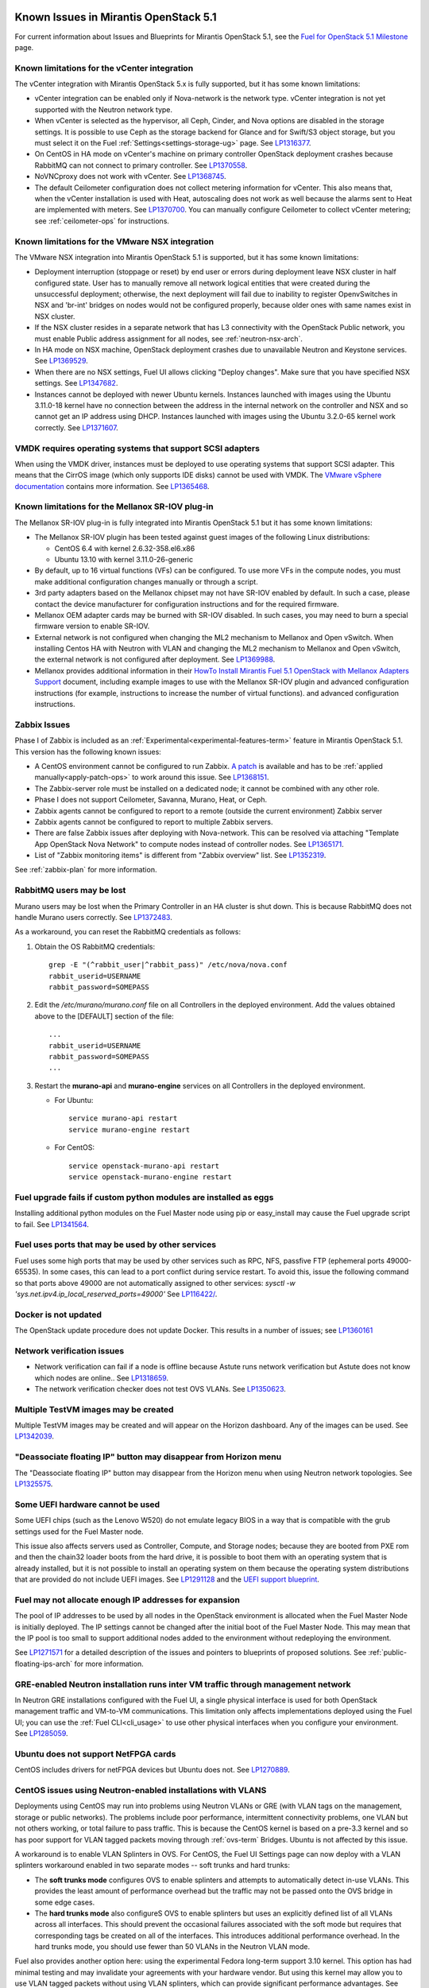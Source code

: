 Known Issues in Mirantis OpenStack 5.1
======================================

For current information about Issues and Blueprints
for Mirantis OpenStack 5.1, see the
`Fuel for OpenStack 5.1 Milestone <https://launchpad.net/fuel/+milestone/5.1>`_
page.

Known limitations for the vCenter integration
---------------------------------------------

The vCenter integration with Mirantis OpenStack 5.x is fully supported,
but it has some known limitations:

* vCenter integration can be enabled
  only if Nova-network is the network type.
  vCenter integration is not yet supported with the Neutron network type.

* When vCenter is selected as the hypervisor,
  all Ceph, Cinder, and Nova options are disabled
  in the storage settings.
  It is possible to use Ceph as the storage backend for Glance
  and for Swift/S3 object storage,
  but you must select it on the Fuel :ref:`Settings<settings-storage-ug>` page.
  See `LP1316377 <https://bugs.launchpad.net/fuel/+bug/1316377>`_.

* On CentOS in HA mode on vCenter's machine on primary controller OpenStack
  deployment crashes because RabbitMQ can not connect to primary controller.
  See `LP1370558 <https://bugs.launchpad.net/fuel/+bug/1370558>`_.

* NoVNCproxy does not work with vCenter.
  See `LP1368745 <https://bugs.launchpad.net/fuel/+bug/1368745>`_.

* The default Ceilometer configuration
  does not collect metering information for vCenter.
  This also means that, when the vCenter installation is used with Heat,
  autoscaling does not work as well
  because the alarms sent to Heat are implemented with meters.
  See `LP1370700 <https://bugs.launchpad.net/fuel/+bug/1370700>`_.
  You can manually configure Ceilometer to collect vCenter metering;
  see :ref:`ceilometer-ops` for instructions.

Known limitations for the VMware NSX integration
------------------------------------------------

The VMware NSX integration into Mirantis OpenStack 5.1 is supported,
but it has some known limitations:


* Deployment interruption (stoppage or reset) by end user or errors during
  deployment leave NSX cluster in half configured state.  User has to manually
  remove all network logical entities that were created during the unsuccessful
  deployment; otherwise, the next deployment will fail due to inability to
  register OpenvSwitches in NSX and 'br-int' bridges on nodes would not be
  configured properly, because older ones with same names exist in NSX cluster.

* If the NSX cluster resides in a separate network that has L3 connectivity with
  the OpenStack Public network, you must enable Public address assignment for all
  nodes, see :ref:`neutron-nsx-arch`.

* In HA mode on NSX machine, OpenStack deployment crashes due to unavailable Neutron and Keystone services.
  See `LP1369529 <https://bugs.launchpad.net/bugs/1369529>`_.

* When there are no NSX settings, Fuel UI allows clicking "Deploy changes".
  Make sure that you have specified NSX settings.
  See `LP1347682 <https://bugs.launchpad.net/bugs/1347682>`_.

* Instances cannot be deployed with newer Ubuntu kernels.
  Instances launched with images using the Ubuntu 3.11.0-18 kernel
  have no connection between the address in the internal network on the controller
  and NSX and so cannot get an IP address using DHCP.
  Instances launched with images using the Ubuntu 3.2.0-65 kernel
  work correctly.
  See `LP1371607 <https://bugs.launchpad.net/bugs/1371607>`_.

VMDK requires operating systems that support SCSI adapters
----------------------------------------------------------

When using the VMDK driver,
instances must be deployed to use operating systems
that support SCSI adapter.
This means that the CirrOS image (which only supports IDE disks)
cannot be used with VMDK.
The `VMware vSphere documentation <http://docs.openstack.org/trunk/config-reference/content/vmware.html#VMware_converting_images>`_
contains more information.
See `LP1365468 <https://bugs.launchpad.net/bugs/1365468>`_.

Known limitations for the Mellanox SR-IOV plug-in
-------------------------------------------------

The Mellanox SR-IOV plug-in is fully integrated
into Mirantis OpenStack 5.1
but it has some known limitations:

* The Mellanox SR-IOV plugin has been tested
  against guest images of the following Linux distributions:

  - CentOS 6.4 with kernel 2.6.32-358.el6.x86
  - Ubuntu 13.10 with kernel 3.11.0-26-generic

* By default, up to 16 virtual functions (VFs) can be configured.
  To use more VFs in the compute nodes,
  you must make additional configuration changes manually
  or through a script.

* 3rd party adapters based on the Mellanox chipset may not have SR-IOV enabled
  by default. In such a case, please contact the device manufacturer for
  configuration instructions and for the required firmware.

* Mellanox OEM adapter cards may be burned with SR-IOV disabled.
  In such cases,
  you may need to burn a special firmware version
  to enable SR-IOV.

* External network is not configured when changing the ML2 mechanism
  to Mellanox and Open vSwitch.
  When installing Centos HA with Neutron with VLAN
  and changing the ML2 mechanism to Mellanox and Open vSwitch,
  the external network is not configured after deployment.
  See `LP1369988 <https://bugs.launchpad.net/bugs/1369988>`_.

* Mellanox provides additional information in their `HowTo Install Mirantis Fuel 5.1 OpenStack with
  Mellanox Adapters Support
  <http://community.mellanox.com/docs/DOC-1474>`_ document,
  including example images to use with the Mellanox SR-IOV plugin
  and advanced configuration instructions
  (for example, instructions to increase the number of virtual functions).
  and advanced configuration instructions.

Zabbix Issues
-------------

Phase I of Zabbix is included as an
:ref:`Experimental<experimental-features-term>` feature
in Mirantis OpenStack 5.1.
This version has the following known issues:

- A CentOS environment cannot be configured to run Zabbix.
  `A patch <https://review.openstack.org/121588>`_ is available and has to be
  :ref:`applied manually<apply-patch-ops>` to work around this issue.
  See `LP1368151 <https://bugs.launchpad.net/bugs/1368151>`_.
- The Zabbix-server role must be installed on a dedicated node;
  it cannot be combined with any other role.
- Phase I does not support Ceilometer, Savanna, Murano, Heat, or Ceph.
- Zabbix agents cannot be configured to report
  to a remote (outside the current environment) Zabbix server
- Zabbix agents cannot be configured to report
  to multiple Zabbix servers.
- There are false Zabbix issues after deploying with Nova-network.
  This can be resolved via attaching "Template App OpenStack Nova Network" to compute nodes
  instead of controller nodes. See `LP1365171 <https://bugs.launchpad.net/fuel/+bug/1365171>`_.
- List of "Zabbix monitoring items" is different from "Zabbix overview" list.
  See `LP1352319 <https://bugs.launchpad.net/bugs/1352319>`_.

See :ref:`zabbix-plan` for more information.

RabbitMQ users may be lost
--------------------------

Murano users may be lost
when the Primary Controller in an HA cluster is shut down.
This is because RabbitMQ does not handle Murano users correctly.
See `LP1372483 <https://bugs.launchpad.net/fuel/+bug/1372483>`_.

As a workaround, you can reset the RabbitMQ credentials
as follows:

#. Obtain the OS RabbitMQ credentials:
   ::

     grep -E "(^rabbit_user|^rabbit_pass)" /etc/nova/nova.conf
     rabbit_userid=USERNAME
     rabbit_password=SOMEPASS

#. Edit the */etc/murano/murano.conf* file on all Controllers
   in the deployed environment.
   Add the values obtained above to the [DEFAULT] section of the file:
   ::

     ...
     rabbit_userid=USERNAME
     rabbit_password=SOMEPASS
     ...

#. Restart the **murano-api** and **murano-engine** services
   on all Controllers in the deployed environment.

   - For Ubuntu:
     ::

       service murano-api restart
       service murano-engine restart



   - For CentOS:
     ::

       service openstack-murano-api restart
       service openstack-murano-engine restart

Fuel upgrade fails if custom python modules are installed as eggs
-----------------------------------------------------------------

Installing additional python modules on the Fuel Master node
using pip or easy_install
may cause the Fuel upgrade script to fail.
See `LP1341564 <https://bugs.launchpad.net/fuel/+bug/1341564>`_.

Fuel uses ports that may be used by other services
--------------------------------------------------

Fuel uses some high ports that may be used by other services
such as RPC, NFS, passfive FTP (ephemeral ports 49000-65535).
In some cases, this can lead to a port conflict during service restart.
To avoid this, issue the following command
so that ports above 49000 are not automatically assigned to other services:
`sysctl -w 'sys.net.ipv4.ip_local_reserved_ports=49000'`
See `LP116422/ <https://review.openstack.org/#/c/116422/>`_.

Docker is not updated
---------------------

The OpenStack update procedure does not update Docker.
This results in a number of issues; see
`LP1360161 <https://bugs.launchpad.net/fuel/+bug/1360161>`_

Network verification issues
---------------------------

* Network verification can fail if a node is offline
  because Astute runs network verification
  but Astute does not know which nodes are online..
  See `LP1318659 <https://bugs.launchpad.net/fuel/+bug/1318659>`_.

* The network verification checker does not test OVS VLANs.
  See `LP1350623 <https://bugs.launchpad.net/bugs/1350623>`_.

Multiple TestVM images may be created
-------------------------------------

Multiple TestVM images may be created
and will appear on the Horizon dashboard.
Any of the images can be used.
See `LP1342039 <https://bugs.launchpad.net/fuel/+bug/1342039>`_.

"Deassociate floating IP" button may disappear from Horizon menu
----------------------------------------------------------------

The "Deassociate floating IP" button may disappear
from the Horizon menu when using Neutron network topologies.
See `LP1325575 <https://bugs.launchpad.net/bugs/1325575>`_.

Some UEFI hardware cannot be used
---------------------------------

Some UEFI chips (such as the Lenovo W520)
do not emulate legacy BIOS
in a way that is compatible with the grub settings
used for the Fuel Master node.

This issue also affects servers used
as Controller, Compute, and Storage nodes;
because they are booted from PXE rom
and then the chain32 loader boots from the hard drive,
it is possible to boot them with an operating system
that is already installed,
but it is not possible to install an operating system on them
because the operating system distributions that are provided
do not include UEFI images.
See `LP1291128 <https://bugs.launchpad.net/fuel/+bug/1291128>`_
and the `UEFI support blueprint <https://blueprints.launchpad.net/fuel/+spec/uefi-support>`_.



Fuel may not allocate enough IP addresses for expansion
-------------------------------------------------------

The pool of IP addresses to be used by all nodes
in the OpenStack environment
is allocated when the Fuel Master Node is initially deployed.
The IP settings cannot be changed
after the initial boot of the Fuel Master Node.
This may mean that the IP pool
is too small to support additional nodes
added to the environment
without redeploying the environment.

See `LP1271571 <https://bugs.launchpad.net/fuel/+bug/1271571>`_
for a detailed description of the issues
and pointers to blueprints of proposed solutions.
See :ref:`public-floating-ips-arch`
for more information.

GRE-enabled Neutron installation runs inter VM traffic through management network
---------------------------------------------------------------------------------

In Neutron GRE installations configured with the Fuel UI,
a single physical interface is used
for both OpenStack management traffic and VM-to-VM communications.
This limitation only affects implementations deployed using the Fuel UI;
you can use the :ref:`Fuel CLI<cli_usage>` to use other physical interfaces
when you configure your environment.
See `LP1285059 <https://bugs.launchpad.net/fuel/+bug/1285059>`_.

Ubuntu does not support NetFPGA cards
-------------------------------------

CentOS includes drivers for netFPGA devices
but Ubuntu does not.
See `LP1270889 <https://bugs.launchpad.net/fuel/+bug/1270889>`_.

CentOS issues using Neutron-enabled installations with VLANS
------------------------------------------------------------

Deployments using CentOS may run into problems
using Neutron VLANs or GRE
(with VLAN tags on the management, storage or public networks).
The problems include poor performance, intermittent connectivity problems,
one VLAN but not others working, or total failure to pass traffic.
This is because the CentOS kernel is based on a pre-3.3 kernel
and so has poor support for VLAN tagged packets
moving through :ref:`ovs-term`  Bridges.
Ubuntu is not affected by this issue.

A workaround is to enable VLAN Splinters in OVS.
For CentOS, the Fuel UI Settings page can now deploy
with a VLAN splinters workaround enabled in two separate modes --
soft trunks and hard trunks:

*  The **soft trunks mode** configures OVS to enable splinters
   and attempts to automatically detect in-use VLANs.
   This provides the least amount of performance overhead
   but the traffic may not be passed onto the OVS bridge in some edge cases.

*  The **hard trunks mode** also configureS OVS to enable splinters
   but uses an explicitly defined list of all VLANs across all interfaces.
   This should prevent the occasional failures associated with the soft mode
   but requires that corresponding tags be created on all of the interfaces.
   This introduces additional performance overhead.
   In the hard trunks mode,
   you should use fewer than 50 VLANs in the Neutron VLAN mode.

Fuel also provides another option here:
using the experimental Fedora long-term support 3.10 kernel.
This option has had minimal testing
and may invalidate your agreements with your hardware vendor.
But using this kernel may allow you to use VLAN tagged packets
without using VLAN splinters,
which can provide significant performance advantages.
See :ref:`ovs-arch`
for more information about using Open VSwitch.

Ceph nodes are not updated
--------------------------

When updating the environment from 5.0.x to 5.0.2,
the Ceph nodes are not updated.
You can update the Ceph nodes manually.

- Update the environment to 5.0.2.

- Restart the monitors.

- Run the **ceph pg dump** command
  and check the output;
  if unclean pages are found,
  resolve these issues before updating the Ceph nodes.

- After all monitors are restarted,
  update the code on the OSD nodes one by one,
  restart the OSD service,
  and wait until all OSD nodes have rebuilt cleanly.

See `LP1363983 <https://bugs.launchpad.net/fuel/+bug/1363983>`_.

Placing Ceph OSD on Controller nodes is not recommended
-------------------------------------------------------

Placing Ceph OSD on Controllers is highly unadvisable because it can severely
degrade controller's performance.
It is better to use separate storage nodes
if you have enough hardware.

Controller cluster may fail if one MySQL instance fails
-------------------------------------------------------

If the MySQL instance on one Controller node fails,
the entire Controller cluster may be inaccessible
whereas it should just disable the Controller node where MySQL failed
and continue to run with the remaining Controller nodes.
See `LP1326829 <https://bugs.launchpad.net/bugs/1326829>`_.

HP BL120/320 RAID controller line is not supported
--------------------------------------------------

You should contact Mirantis to get a non-standard kernel ISO.
Note, that it is impossible to update the kernel if there are no drivers for this
version. This happens because the source code for the hpvsa module is not open and
HP issues the hpvsa binaries for specific kernel versions only.
They do not always coincide with the ones used in Fuel with Ubuntu.
Currently, no equipment for testing is available and the testing itself can not
be performed due to closed HP VSA source code. ISO may be assembled only for kernel
versions, provided by HP. See `LP1359331 <https://bugs.launchpad.net/bugs/1359331>`_.
For information on some kernel modules, compiled for specific kernels' versions,
see `HP storage <https://launchpad.net/~hp-iss-team/+archive/ubuntu/hp-storage>`_. and
`hpvsa update <https://launchpad.net/~hp-iss-team/+archive/ubuntu/hpvsa-update>`_.

RAID-1 spans all configured disks on a node
-------------------------------------------

RAID-1 spans all configured disks on a node,
putting a boot partition on each disk
because OpenStack does not have access to the BIOS.
It is not currently possible to exclude some drives
from the Fuel configuration on the Fuel UI.
This means that one cannot, for example,
configure some drives to be used for backup and recover
or as b-cache.

You can work around this issue as follows.
This example is for a system that has three disks: sda, sdb, and sdc.
Fuel will provision sda and sdb as RAID-1 for OpenStack
but sdc will not be used  as part of the RAID-1 array:

#. Use the Fuel CLI to obtain provisioning data:
   ::

     fuel provisioning --env-id 1 --default -d

#. Remove the drive which you do not want to be part of RAID:
   ::

     - size: 300
       type: boot
     - file_system: ext2
       mount: /boot
       name: Boot
       size: 200
       type: raid


#. Run deployment
   ::

     fuel provisioning --env-id 1 -u

#. Confirm that your partition is not included in the RAID array:
   ::

     [root@node-2 ~]# cat /proc/mdstat
     Personalities : [raid1]
     md0 : active raid1 sda3[0] sdb3[1] 204736 blocks
           super 1.0 [2/2] [UU]


See `LP1267569 <https://bugs.launchpad.net/fuel/+bug/1267569>`_
and `LP1258347 <https://bugs.launchpad.net/fuel/+bug/1258347>`_.
[LP1267569 is scheduled to be fixed in 5.1;
LP1258347 is scheduled to be fixed in 6.0]

LACP Bonding must be enabled in switch before deploying an environment that uses it
-----------------------------------------------------------------------------------

Network interfaces must be connected to a switch with LACP enabled
before attempting to deploy an environment
with "LACP balance-tcp" enabled
or the deployment will fail
with many network error messages.
See `LP1370593 <https://bugs.launchpad.net/fuel/+bug/1370593>`_.

Horizon and other services may be unavailable if a controller fails
-------------------------------------------------------------------

If the public NIC on the primary controller becomes unavailable,
the public VIP does not migrate to another controller.
This does not break your OpenStack environment
but services such as Horizon that use the Public VIP
become unavailable.
Bringing the affected bridge interface back online
restores access to these services.
See `LP1370510 <https://bugs.launchpad.net/fuel/+bug/1370510>`_.

Deploying new controllers causes services downtime
--------------------------------------------------

When :ref:`adding controllers<add-controller-ops>`
to an existing environment,
nova-api is unavailable for a few minutes
which causes services to be unavailable.
See `LP1370067 <https://bugs.launchpad.net/fuel/+bug/1370067>`_.

Environment cannot be reset to use Cinder rather than Ceph
----------------------------------------------------------

If you use Fuel to deploy a Mirantis OpenStack environment
that uses Ceph for volume, image, and ephemeral storage
then reset the environment to use Cinder rather than Ceph,
the controller node is unable to locate the HDD
and the environment cannot be redeployed.
See `LP1370006 <https://bugs.launchpad.net/fuel/+bug/1370006>`_.

Evacuate fails on Ceph backed volumes
-------------------------------------

VM instances that use ephermeral drives with Ceph RBD as the backend
cannot be evacuated using the **nova evacuate** command
because of an error in the instance rebuild logic.
To move such instances to another compute node,
use live migration.
In order to be able to rebuild VM instances
from a failed compute node,
use Cinder volume backed instances.

See `LP1367610 <https://bugs.launchpad.net/mos/+bug/1367610>`_
and the upstream `LP1249319 <https://bugs.launchpad.net/nova/+bug/1249319>`_.

Controller has unallocated space when Ceph is used as image backend
-------------------------------------------------------------------

When using Ceph as the backend for Glance image storage,
unallocated space is left on the Controller.
See `LP1295717 <https://bugs.launchpad.net/bugs/1295717>`_.
This is being addressed as part of the
`volume manager refactoring <https://blueprints.launchpad.net/fuel/+spec/volume-manager-refactoring>`_
that is under development.

Hypervisor summary displays incorrect total storage for Ceph ephemeral storage
------------------------------------------------------------------------------

The Horizon Admin/Hypervisors Disk Usage field
shows an incorrect value when Ceph is used as the back end for ephemeral storage.
The value show in a sum of all Ceph storage seen on each storage node
instead of the actual amount of Ceph storage.
See `LP1359989 <https://bugs.launchpad.net/bugs/1359989>`_.

Horizon falsely shows that the external gateway is down
-------------------------------------------------------

In OpenStack environments that use Neutron and Open vSwitch on the routers,
Horizon may show that the external gateway (router_gateway) is down
when all networking is functional.
This happens because Horizon and the Neutron client
query port status from the database
but the agents do not update this status.
When this happens, instances can access the outside world
and be accessed from the outside world by their floating IP addresses
so this error can be ignored.
See `LP1323608 <https://bugs.launchpad.net/bugs/1323608>`_.

Horizon asks for username and password twice after session timeout
------------------------------------------------------------------

Users have to log into Horizon twice after a session times out.
This happens when both the Keystone token
and the Horizon session expire at the same time.
Because the session has expired,
the token expiration cannot be checked when the user is logged out.
So the user logs into Horizon and then the session sees that the token has expired
so requires a second login for that.
See `LP1353544 <https://bugs.launchpad.net/bugs/1353544>`_.

Horizon filter displays long objects incorrectly
------------------------------------------------

Objects that are bigger than one page
may be displayed incorrectly in Horizon.
The amount of data Horizon displays per page can be modified
with **Settings->User Settings->Items Per Page**
When pagination is switched for any table.
See `LP1352749 <https://bugs.launchpad.net/bugs/1352749>`_.

Ceilometer does not correctly poll Ceph as a back-end for Swift
---------------------------------------------------------------

When Ceph and the Rados Gateway is used for Swift,
Ceilometer does not poll Ceph
because the endpoints between Swift and Ceph are incompatible.
See `LP1352861 <https://bugs.launchpad.net/bugs/1352861>`_.

Bulk operations are not supported for Swift using Ceph as a backend
-------------------------------------------------------------------

When Swift is used with Ceph Rados GW enabled as the backend,
bulk operations are not supported.
See `LP1361036 <https://bugs.launchpad.net/bugs/1361036>`_.

MongoDB cannot store dictionary objects with keys that use $ and . special characters
-------------------------------------------------------------------------------------

The special characters '.' and '$' are special characters for the MongoDB database
and so cannot be used as keys in dictionary objects.
When Ceilometer processes data samples
that contain these characters in the resource metadata
(for example, has tag names with dots in them),
the sample writing fails.
This usually occurs when metric data is collected
from images with special tags
(such as images Sahara creates with tags like '_sahara_tag_1.2.1').
All data samples that do not contain these forbidden symbols
are processed as usual without any problems.
Do not create images, VMs, and other cloud resources
that contain resource metadata keys that use the $ and . special characters.
See `LP1360240 <https://bugs.launchpad.net/bugs/1360240>`_.

Additional MongoDB roles cannot be added to an existing deployment
------------------------------------------------------------------

Fuel installs :ref:`mongodb-term`
as a backend for :ref:`ceilometer-term`.
Any number of MongoDB roles (or standalone nodes)
can initially be deployed into an OpenStack environment
but, after the environment is deployed,
additional MongoDB roles cannot be added.
Be sure to deploy an adequate number of MongoDB roles
(one for each Controller node is ideal)
during the initial deployment.
See `LP1308990 <https://bugs.launchpad.net/fuel/+bug/1308990>`_.

Shotgun does not check available disk space before taking a diagnostic snapshot
-------------------------------------------------------------------------------

Shotgun does not ensure that adequate disk space is available
for the diagnostic snapshot.
Users should manually verify the disk space
before taking a diagnostic snapshot.
See `LP1328879 <https://bugs.launchpad.net/bugs/1328879>`_.

Diagnostic snapshot does not have /var/log/remote symlink
---------------------------------------------------------

The diagnostic snapshot skips the symbolic link
from */var/log/remote* to */var/log/docker-logs/remote*.
See `LP1340615 <https://bugs.launchpad.net/bugs/1340615>`_.

Spurious "Critical error" appears in neutron-openvswitch-agent.log
------------------------------------------------------------------

A Critical error is logged in the *neutron-openvswitch-agent.log*
on the Compute node.
It does not affect the behavior of Neutron networking
and can be ignored.
This is related to the upstream
`LP1246848 <https://bugs.launchpad.net/nova/+bug/1246848>`_.
* When ovs-agent is started, Critical error appears.
See `LP1347612 <https://bugs.launchpad.net/bugs/1347612>`_.

Fuel default disk partition scheme is sub-optimal
-------------------------------------------------

* All available hardware LUNs under LVM are used and spanned across;
  for example, OpenStack and guest traffic are coupled.
  See `LP1306792 <https://bugs.launchpad.net/bugs/1306792>`_.

* On target nodes that use Ubuntu as the operating system,
  Ubuntu provisioning applies the default Base System partition
  even if the user chose a different scheme.

Horizon performance is degraded when a node is down
---------------------------------------------------

Horizon uses memcached servers for caching
and it connects to each one directly.
If one of the nodes is down so that its memcached server does not respond,
Horizon operations may be delayed.
See `LP1367767 <https://bugs.launchpad.net/bugs/1367767>`_.

You can perform the following workaround:

To work around this, edit
the */etc/openstack-dashboard/local_settings* file
and temporarily remove the IP:PORT string from the LOCATION line
for the problem controller from the CACHE structure:
::

  CACHES = {
    'default': {
      'BACKEND' : 'django.core.cache.backends.memcached.MemcachedCache',
      'LOCATION' : "192.168.0.3:11211;192.168.0.5:11211;192.168.0.6:11211"
  },

Then restart the Apache web server.

New node may not boot because of IOMMU issues
---------------------------------------------

A new node fails when trying to boot into bootstrap.
To fix this issue,
add the "intel_iommu=off" kernel parameter on the Fuel Master node
with the following console command on master node:
::

    `dockerctl shell cobbler cobbler profile edit --name bootstrap --kopts="intel_iommu=off" --in-place`

See `LP1324483 <https://bugs.launchpad.net/bugs/1324483>`_.

Anaconda fails with LVME error on CentOS
----------------------------------------

Anaconda fails with LVME error: deployment was aborted by provisioning timeout,
because installation of CentOS failed on one of compute nodes.
See `LP1321790 <https://bugs.launchpad.net/bugs/1321790>`_.
This is related to known issues with Anaconda.

During traceback, and interface with an IP address on admin subnet is not found
-------------------------------------------------------------------------------

When traceback is in process, an interface with IP address
that belongs to administrator's subnet, can not be found.
This happens because the configuration was updated in the base
and the node still has out-of-date configuration.
See `LP1355237 <https://bugs.launchpad.net/bugs/1355237>`_.

Fuel GUI does not prevent overlapping IP ranges
-----------------------------------------------

Fuel menu allows IP ranges that overlap in PXE setup.
When configuring IP ranges, be very careful not to use DHCP addresses
that overlap the Static addresses used.
See :ref:`public-floating-ips-arch` for more information.
See `LP1365067 <https://bugs.launchpad.net/bugs/1365067>`_.

Invalid node status after restoring Fuel Master node from backup
----------------------------------------------------------------

Invalid node status for nodes modified since backup after restore.
Nodes added to an environment after a backup may be report as offline.
Reboot any bootstrapped nodes after restoring your Fuel Master from a backup.
See `LP1347718 <https://bugs.launchpad.net/bugs/1347718>`_.

Known Issues in Mirantis OpenStack 5.1 and 5.0.2
================================================

File injection fails when an instance launches
----------------------------------------------

Instances with file injection cannot be launched
after the OpenStack environment is launched.
Instances that do not require file injection can be launched.
As a workaround, execute the **update-guestfs-appliance** command
on each Compute node.
See `LP1335697 <https://bugs.launchpad.net/bugs/1335697>`_.

Some components are omitted when upgrading to Release 5.0.2
-----------------------------------------------------------

* Some packages are not updated on nodes after Fuel upgrade.
  See `LP1364586 <https://bugs.launchpad.net/bugs/1364586>`_.

* The upgrade procedure does not update packages
  that are part of the control plane rather than OpenStack.
  This includes the Fuel agent, mcollective agent, and the network checker.
  Not upgrading these components means
  that bugs fixed in those packages are not applied
  to environments that were previously deployed
  and introduces some limitations
  for the actions that can be added or modified
  to the Astute network checker.
  See `LP1343139 <https://bugs.launchpad.net/bugs/1343139>`_.

Timeout errors may occur when updating your environment from 5.0 to 5.0.2
-------------------------------------------------------------------------

When updating the environment from 5.0 to 5.0.2,
a "timeout exceeded" error may occur.
See `LP1367796 <https://bugs.launchpad.net/bugs/1367796>`_.

Glance API log contains "Container HEAD failed" errors
------------------------------------------------------

After a successful deployment,
the glance-api log reports errors.
See `LP1325917 <https://bugs.launchpad.net/bugs/1325917>`_.

OSTF (Health Check) issues
--------------------------

* Platform OSTF tests fail with "HTTP unauthorized" error.
  See `LP1349408 <https://bugs.launchpad.net/bugs/1349408>`_.

* 'Create volume and attach it to instance' OSFT does not work.
  See `LP1346133 <https://bugs.launchpad.net/bugs/1346133>`_.

* OSTF provides wrong failure message for ping probes.
  See `LP1323433 <https://bugs.launchpad.net/bugs/1323433>`_.

* "Request image list" OSTF test fails for environment with 'error' status.
  See `LP1330458 <https://bugs.launchpad.net/bugs/1330458>`_.

* During OSTF tests, "Time limit exceeded while waiting
  for 'ping' command to finish" message appears.
  See `LP1339691 <https://bugs.launchpad.net/bugs/1339691>`_.

* After update, Sahara OSTF tests are displayed in HA suite instead of Platform test.
  See `LP1357330 <https://bugs.launchpad.net/bugs/1357330>`_.

* After resetting the environment, OSTF test results from the last
  environment are still displayed.
  See `LP1338669 <https://bugs.launchpad.net/bugs/1338669>`_.


Other limitations
-----------------

* **The Fuel Master Node can only be installed with CentOS as the host OS.**
  While Mirantis OpenStack nodes can be installed
  with either Ubuntu or CentOS as the host OS,
  the Fuel Master Node is only supported on CentOS.

* **The floating VLAN and public networks**
  **must use the same L2 network and L3 Subnet.**
  These two networks are locked together
  and can only run via the same physical interface on the server.
  See the `Separate public and floating networks blueprint <https://blueprints.launchpad.net/fuel/+spec/separate-public-floating>`_.
  for information about ongoing work to remove this restriction.

* **The Admin(PXE) network cannot be assigned to a bonded interface.**
  When implementing bonding, at least three NICs are required:
  two for the bonding plus one for the Admin(PXE) network,
  which cannot reside on the bond and cannot be moved.
  See `LP1290513 <https://bugs.launchpad.net/fuel/+bug/1290513>`_.

* **Murano requires the Neutron network type.**
  If you choose nova-network as the network type during deployment,
  the option to install the Murano project is greyed out.
  This is a design decision made by the OpenStack community;
  it allows us to focus our efforts on Neutron,
  and we see little demand for Murano support on Nova-network.

* Some OSTF tests do not give descriptive message when they fail.
  See `LP1371051 <https://bugs.launchpad.net/fuel/+bug/1371051>`_.
* **Murano changes deployment status to "successful" when Heat stack failed.**
  Murano uses Heat to allocate OpenStack resources;
  therefore one of the first steps of Environment
  deployment is creation of stack. Creation of stack may
  fail due to various reasons but unfortunately this failure
  will not be detected by Murano and overall Environment
  deployment will be reported as successful.
  See `LP1353589 <https://bugs.launchpad.net/bugs/1353589>`_.

* L3 agent takes more than 30 seconds
  to failover to a standby controller
  when a controller node fails.
  See `LP1328970 <https://bugs.launchpad.net/bugs/1328970>`_.

* Deployments done through the Fuel UI
  create all of the networks on all servers
  even if they are not required by a specific role.
  For example, a Cinder node has VLANs created
  and addresses obtained from the public network.

* Some OpenStack services listen to all of the interfaces,
  a situation that may be detected and reported
  by third-party scanning tools not provided by Mirantis.
  Please discuss this issue with your security administrator
  if it is a concern for your organization.

* The provided scripts that enable Fuel
  to be automatically installed on VirtualBox
  create separate host interfaces.
  If a user associates logical networks
  with different physical interfaces on different nodes,
  it causes network connectivity issues between OpenStack components.
  Please check to see if this has happened prior to deployment
  by clicking on the “Verify Networks” button on the Networks tab.

* The Fuel Master node services (such as PostgrSQL and RabbitMQ)
  are not restricted by a firewall.
  The Fuel Master node should live in a restricted L2 network
  so this should not create a security vulnerability.

* Do not recreate the RadosGW region map after initial deployment
  of the OpenStack environment;
  this may cause the map to be corrupted so that RadosGW cannot start.
  If this happens, you can repair the RadosGW region map
  with the following command sequence:
  ::

     radosgw-admin region-map update
     service ceph-radosgw start

  See `LP1287166 <https://bugs.launchpad.net/fuel/+bug/1287166>`_.

* We could improve performance significantly by upgrading
  to a later version of the CentOS distribution
  (using the 3.10 kernel or later).
  See `LP1322641 <https://bugs.launchpad.net/bugs/1322641>`_.

* Docker loads images very slowly on the Fuel Master Node.
  See `LP1333458 <https://bugs.launchpad.net/bugs/1333458>`_.

* When using Ubuntu, in rare cases some nodes may stay
  on the grub prompt. It may occur more frequently if the node is power-cycled
  during the boot process. You should press Enter to continue booting.
  See `LP1356278 <https://bugs.launchpad.net/bugs/1356278>`_.

* :ref:`Fuel CLI<cli_usage>` can not be run by a non-root user.
  See `LP1355876 <https://bugs.launchpad.net/bugs/1355876>`_.

* Large number of disks may fail Ubuntu installation.
  See `LP1340414 <https://bugs.launchpad.net/bugs/1340414>`_.

* IP ranges can not be updated for management and storage networks.
  See `LP1365368 <https://bugs.launchpad.net/bugs/1365368>`_.


